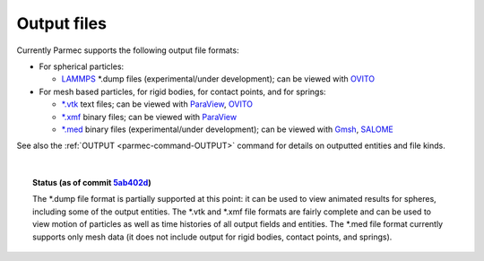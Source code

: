 .. _parmec-output_files:

.. role:: red

Output files
============

Currently Parmec supports the following output file formats:

* For spherical particles:

  - `LAMMPS <http://lammps.sandia.gov/doc/dump.html>`_ \*.dump files :red:`(experimental/under development)`;
    can be viewed with `OVITO <https://ovito.org/>`_

* For mesh based particles, for rigid bodies, for contact points, and for springs:

  - `*.vtk <http://www.vtk.org/wp-content/uploads/2015/04/file-formats.pdf>`_ text files;
    can be viewed with `ParaView <https://www.paraview.org/>`_, `OVITO <https://ovito.org/>`_

  - `*.xmf <http://www.xdmf.org/index.php/XDMF_Model_and_Format>`_ binary files;
    can be viewed with `ParaView <https://www.paraview.org/>`_

  - `*.med <http://www.salome-platform.org/user-section/about/med>`_ binary files :red:`(experimental/under development)`;
    can be viewed with `Gmsh <http://gmsh.info/>`_, `SALOME <http://www.salome-platform.org/>`_

See also the :ref:`OUTPUT <parmec-command-OUTPUT>` command for details on outputted entities and file kinds. 

|

.. topic:: Status (as of commit `5ab402d <https://github.com/tkoziara/parmec/tree/5ab402de99d7970abdb53c27b07d8c0bb4bd56d1>`_)

   The \*.dump file format is partially supported at this point: it can be used to view animated results for spheres,
   including some of the output entities. The \*.vtk and \*.xmf file formats are fairly complete and can be used to
   view motion of particles as well as time histories of all output fields and entities. The \*.med file format currently
   supports only mesh data (it does not include output for rigid bodies, contact points, and springs).
